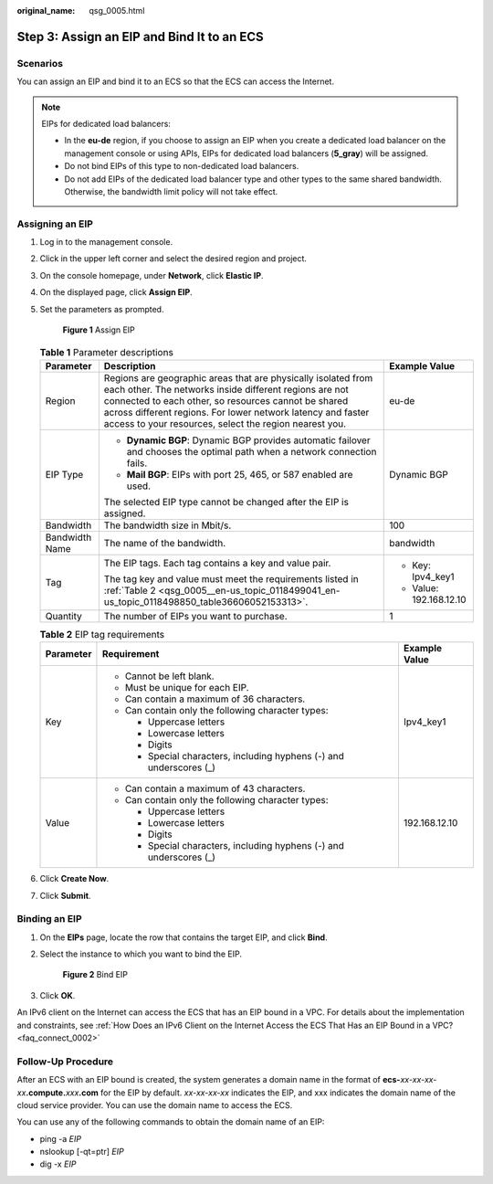 :original_name: qsg_0005.html

.. _qsg_0005:

Step 3: Assign an EIP and Bind It to an ECS
===========================================

Scenarios
---------

You can assign an EIP and bind it to an ECS so that the ECS can access the Internet.

.. note::

   EIPs for dedicated load balancers:

   -  In the **eu-de** region, if you choose to assign an EIP when you create a dedicated load balancer on the management console or using APIs, EIPs for dedicated load balancers (**5_gray**) will be assigned.
   -  Do not bind EIPs of this type to non-dedicated load balancers.
   -  Do not add EIPs of the dedicated load balancer type and other types to the same shared bandwidth. Otherwise, the bandwidth limit policy will not take effect.

Assigning an EIP
----------------

#. Log in to the management console.

#. Click |image1| in the upper left corner and select the desired region and project.

#. On the console homepage, under **Network**, click **Elastic IP**.

#. On the displayed page, click **Assign EIP**.

#. Set the parameters as prompted.


   .. figure:: /_static/images/en-us_image_0000001117669274.png
      :alt: **Figure 1** Assign EIP

      **Figure 1** Assign EIP

   .. table:: **Table 1** Parameter descriptions

      +-----------------------+---------------------------------------------------------------------------------------------------------------------------------------------------------------------------------------------------------------------------------------------------------------------------------------------------------+-------------------------+
      | Parameter             | Description                                                                                                                                                                                                                                                                                             | Example Value           |
      +=======================+=========================================================================================================================================================================================================================================================================================================+=========================+
      | Region                | Regions are geographic areas that are physically isolated from each other. The networks inside different regions are not connected to each other, so resources cannot be shared across different regions. For lower network latency and faster access to your resources, select the region nearest you. | eu-de                   |
      +-----------------------+---------------------------------------------------------------------------------------------------------------------------------------------------------------------------------------------------------------------------------------------------------------------------------------------------------+-------------------------+
      | EIP Type              | -  **Dynamic BGP**: Dynamic BGP provides automatic failover and chooses the optimal path when a network connection fails.                                                                                                                                                                               | Dynamic BGP             |
      |                       | -  **Mail BGP**: EIPs with port 25, 465, or 587 enabled are used.                                                                                                                                                                                                                                       |                         |
      |                       |                                                                                                                                                                                                                                                                                                         |                         |
      |                       | The selected EIP type cannot be changed after the EIP is assigned.                                                                                                                                                                                                                                      |                         |
      +-----------------------+---------------------------------------------------------------------------------------------------------------------------------------------------------------------------------------------------------------------------------------------------------------------------------------------------------+-------------------------+
      | Bandwidth             | The bandwidth size in Mbit/s.                                                                                                                                                                                                                                                                           | 100                     |
      +-----------------------+---------------------------------------------------------------------------------------------------------------------------------------------------------------------------------------------------------------------------------------------------------------------------------------------------------+-------------------------+
      | Bandwidth Name        | The name of the bandwidth.                                                                                                                                                                                                                                                                              | bandwidth               |
      +-----------------------+---------------------------------------------------------------------------------------------------------------------------------------------------------------------------------------------------------------------------------------------------------------------------------------------------------+-------------------------+
      | Tag                   | The EIP tags. Each tag contains a key and value pair.                                                                                                                                                                                                                                                   | -  Key: Ipv4_key1       |
      |                       |                                                                                                                                                                                                                                                                                                         | -  Value: 192.168.12.10 |
      |                       | The tag key and value must meet the requirements listed in :ref:`Table 2 <qsg_0005__en-us_topic_0118499041_en-us_topic_0118498850_table36606052153313>`.                                                                                                                                                |                         |
      +-----------------------+---------------------------------------------------------------------------------------------------------------------------------------------------------------------------------------------------------------------------------------------------------------------------------------------------------+-------------------------+
      | Quantity              | The number of EIPs you want to purchase.                                                                                                                                                                                                                                                                | 1                       |
      +-----------------------+---------------------------------------------------------------------------------------------------------------------------------------------------------------------------------------------------------------------------------------------------------------------------------------------------------+-------------------------+

   .. _qsg_0005__en-us_topic_0118499041_en-us_topic_0118498850_table36606052153313:

   .. table:: **Table 2** EIP tag requirements

      +-----------------------+---------------------------------------------------------------------+-----------------------+
      | Parameter             | Requirement                                                         | Example Value         |
      +=======================+=====================================================================+=======================+
      | Key                   | -  Cannot be left blank.                                            | Ipv4_key1             |
      |                       | -  Must be unique for each EIP.                                     |                       |
      |                       | -  Can contain a maximum of 36 characters.                          |                       |
      |                       | -  Can contain only the following character types:                  |                       |
      |                       |                                                                     |                       |
      |                       |    -  Uppercase letters                                             |                       |
      |                       |    -  Lowercase letters                                             |                       |
      |                       |    -  Digits                                                        |                       |
      |                       |    -  Special characters, including hyphens (-) and underscores (_) |                       |
      +-----------------------+---------------------------------------------------------------------+-----------------------+
      | Value                 | -  Can contain a maximum of 43 characters.                          | 192.168.12.10         |
      |                       | -  Can contain only the following character types:                  |                       |
      |                       |                                                                     |                       |
      |                       |    -  Uppercase letters                                             |                       |
      |                       |    -  Lowercase letters                                             |                       |
      |                       |    -  Digits                                                        |                       |
      |                       |    -  Special characters, including hyphens (-) and underscores (_) |                       |
      +-----------------------+---------------------------------------------------------------------+-----------------------+

#. Click **Create Now**.

#. Click **Submit**.

Binding an EIP
--------------

#. On the **EIPs** page, locate the row that contains the target EIP, and click **Bind**.

#. Select the instance to which you want to bind the EIP.


   .. figure:: /_static/images/en-us_image_0000001166028070.png
      :alt: **Figure 2** Bind EIP

      **Figure 2** Bind EIP

#. Click **OK**.

An IPv6 client on the Internet can access the ECS that has an EIP bound in a VPC. For details about the implementation and constraints, see :ref:`How Does an IPv6 Client on the Internet Access the ECS That Has an EIP Bound in a VPC? <faq_connect_0002>`

Follow-Up Procedure
-------------------

After an ECS with an EIP bound is created, the system generates a domain name in the format of **ecs-**\ *xx-xx-xx-xx*\ **.compute.**\ *xxx*\ **.com** for the EIP by default. *xx-xx-xx-xx* indicates the EIP, and xxx indicates the domain name of the cloud service provider. You can use the domain name to access the ECS.

You can use any of the following commands to obtain the domain name of an EIP:

-  ping -a *EIP*
-  nslookup [-qt=ptr] *EIP*
-  dig -x *EIP*

.. |image1| image:: /_static/images/en-us_image_0141273034.png
